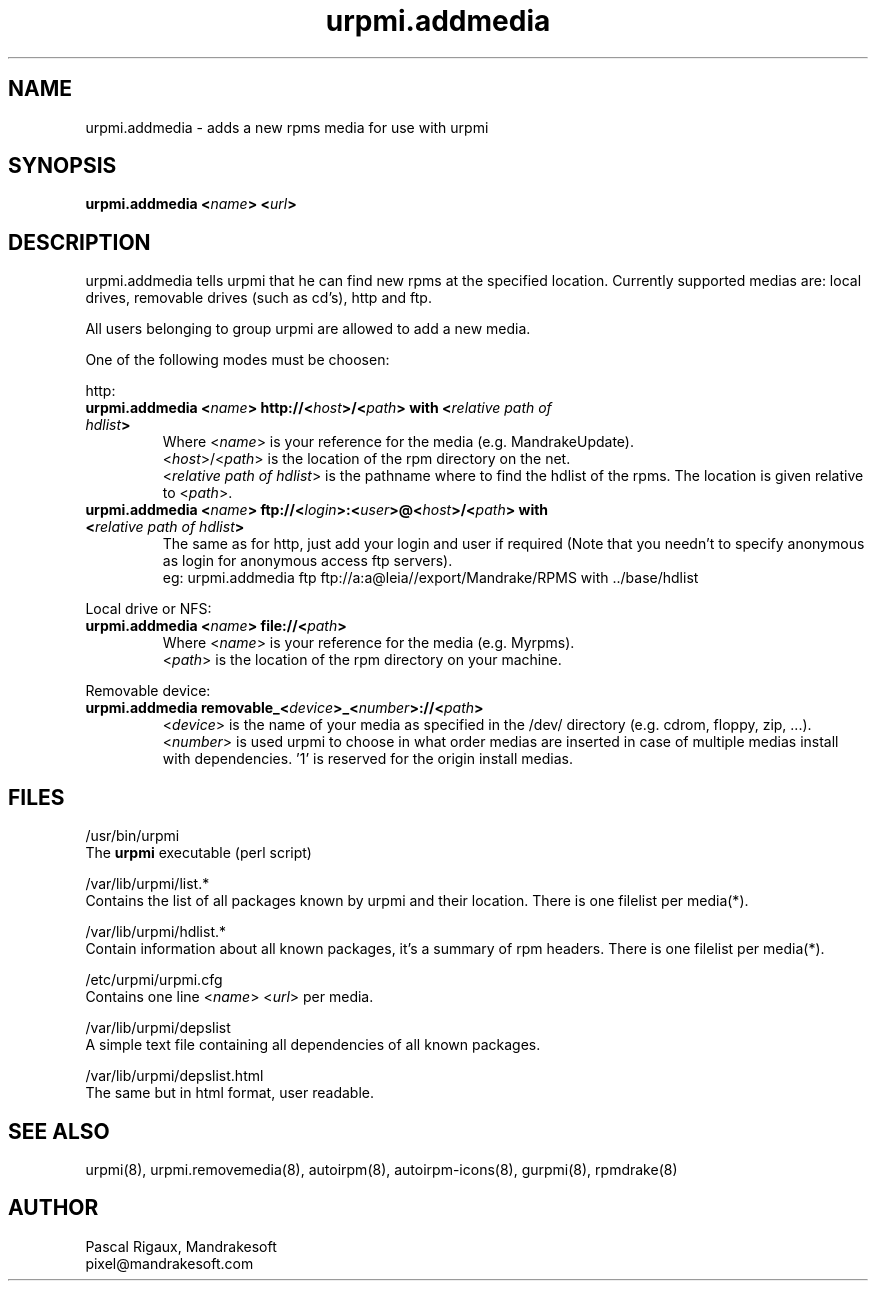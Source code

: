 .TH urpmi.addmedia 8 "18 Nov 1999" "Mandrakesoft" "Linux-Mandrake"
.IX urpmi.addmedia
.SH NAME
urpmi.addmedia \- adds a new rpms media for use with urpmi
.SH SYNOPSIS
.B urpmi.addmedia <\fIname\fP> <\fIurl\fP> 
.SH DESCRIPTION
urpmi.addmedia tells urpmi that he can find new rpms at the specified location. Currently supported medias are: local drives, removable drives (such as cd's), http and ftp.
.PP
All users belonging to group urpmi are allowed to add a new media.
.PP
One of the following modes must be choosen:
.PP
http:
.br
.IP "\fB    urpmi.addmedia <\fIname\fP> http://<\fIhost\fP>/<\fIpath\fP> with <\fIrelative path of hdlist\fP>\fP"
Where <\fIname\fP> is your reference for the media (e.g. MandrakeUpdate).
.br
<\fIhost\fP>/<\fIpath\fP> is the location of the rpm directory on the net.
.br
<\fIrelative path of hdlist\fP> is the pathname where to find the hdlist of the rpms. The location is given relative to <\fIpath\fP>.
.br
.IP "\fB    urpmi.addmedia <\fIname\fP> ftp://<\fIlogin\fP>:<\fIuser\fP>@<\fIhost\fP>/<\fIpath\fP> with <\fIrelative path of hdlist\fP>\fP"
The same as for http, just add your login and user if required (Note that you needn't to specify anonymous as login for anonymous access ftp servers).
.nf
eg: urpmi.addmedia ftp ftp://a:a@leia//export/Mandrake/RPMS with ../base/hdlist
.fi
.PP
Local drive or NFS:
.br
.IP "\fB    urpmi.addmedia <\fIname\fP> file://<\fIpath\fP>\fP"
Where <\fIname\fP> is your reference for the media (e.g. Myrpms).
.br
<\fIpath\fP> is the location of the rpm directory on your machine.
.PP
Removable device:
.br
.IP "\fB    urpmi.addmedia removable_<\fIdevice\fP>_<\fInumber\fP>://<\fIpath\fP>\fP"
<\fIdevice\fP> is the name of your media as specified in the /dev/ directory (e.g. cdrom, floppy, zip, ...).
.br
<\fInumber\fP> is used urpmi to choose in what order medias are inserted in case of multiple medias install with dependencies. '1' is reserved for the origin install medias.
.PP

.SH FILES
/usr/bin/urpmi
.br
The \fBurpmi\fP executable (perl script)
.PP
/var/lib/urpmi/list.*
.br
Contains the list of all packages known by urpmi and their location. There is one filelist per media(*).
.PP
/var/lib/urpmi/hdlist.*
.br
Contain information about all known packages, it's a summary of rpm headers.  There is one filelist per media(*).
.PP
/etc/urpmi/urpmi.cfg
.br
Contains one line <\fIname\fP> <\fIurl\fP> per media.
.PP
/var/lib/urpmi/depslist
.br
A simple text file containing all dependencies of all known packages.
.PP
/var/lib/urpmi/depslist.html
.br
The same but in html format, user readable.
.SH "SEE ALSO"
urpmi(8),
urpmi.removemedia(8),
autoirpm(8),
autoirpm-icons(8),
gurpmi(8),
rpmdrake(8)
.SH AUTHOR
Pascal Rigaux, Mandrakesoft
.br
pixel@mandrakesoft.com









